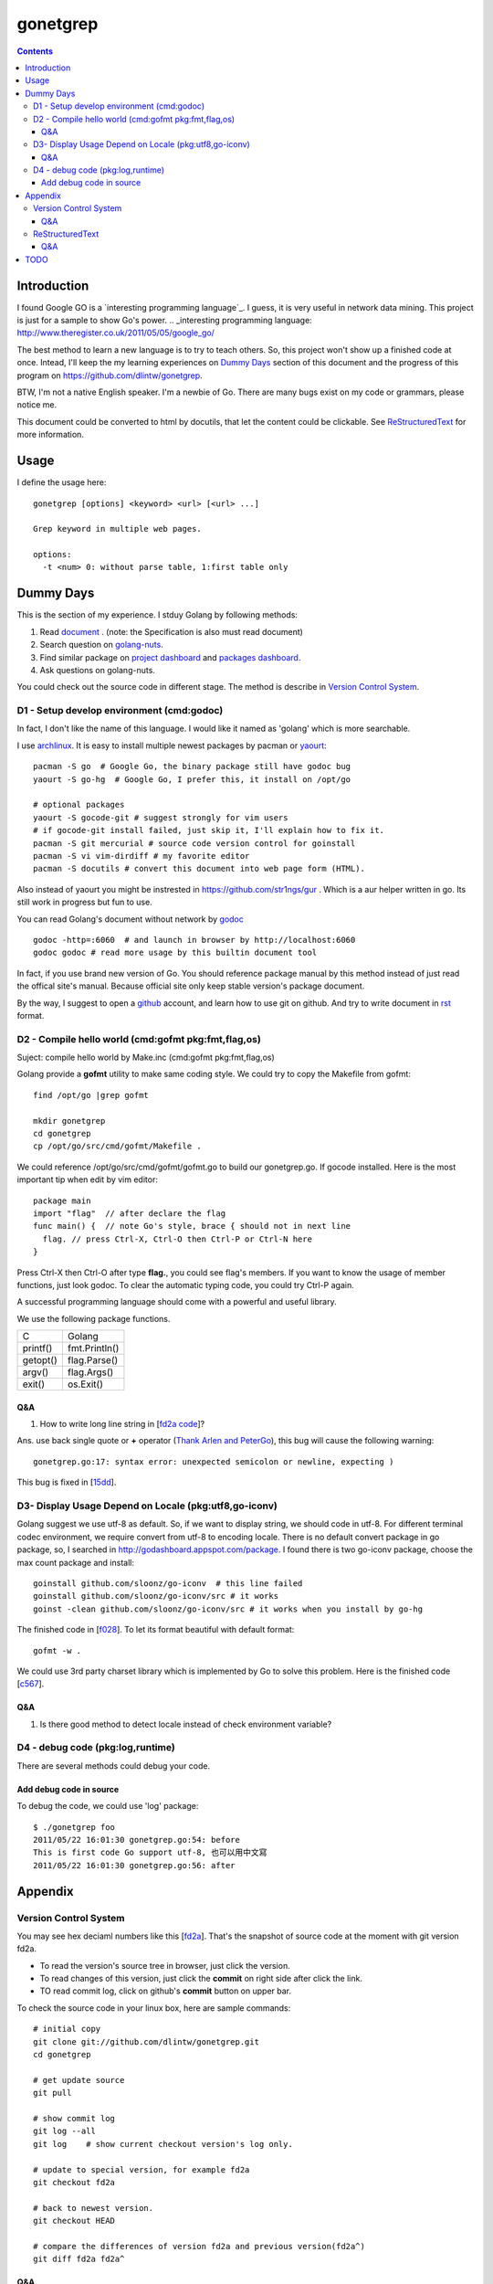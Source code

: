 gonetgrep
#########

.. contents::

Introduction
^^^^^^^^^^^^

I found Google GO is a `interesting programming language`_.
I guess, it is very useful in network data mining.
This project is just for a sample to show Go's power.
.. _interesting programming language: http://www.theregister.co.uk/2011/05/05/google_go/

The best method to learn a new language is to try to teach
others.  So, this project won't show up a finished code 
at once.  Intead, I'll keep the my learning experiences
on `Dummy Days`_ section of this document and the progress of this program 
on https://github.com/dlintw/gonetgrep.

BTW, I'm not a native English speaker.  I'm a newbie of Go.
There are many bugs exist on my code or grammars, please notice me.

This document could be converted to html by docutils, that let the content 
could be clickable. See `ReStructuredText`_ for more information.

Usage
^^^^^

I define the usage here::

  gonetgrep [options] <keyword> <url> [<url> ...]

  Grep keyword in multiple web pages.

  options:
    -t <num> 0: without parse table, 1:first table only

Dummy Days
^^^^^^^^^^

This is the section of my experience.
I stduy Golang by following methods:

1. Read document_ . (note: the Specification is also must read document)
2. Search question on golang-nuts_.
3. Find similar package on `project dashboard`_ and `packages dashboard`_.
4. Ask questions on golang-nuts.

.. _document: http://golang.org/doc/docs.html
.. _golang-nuts: http://groups.google.com/group/golang-nuts
.. _project dashboard: http://godashboard.appspot.com/project
.. _packages dashboard: http://godashboard.appspot.com/package

You could check out the source code in different stage. The method is describe
in `Version Control System`_.

D1 - Setup develop environment (cmd:godoc)
==========================================

In fact, I don't like the name of this language.
I would like it named as 'golang' which is more searchable.

I use archlinux_.  It is easy to install multiple newest packages by 
pacman or yaourt_::

  pacman -S go  # Google Go, the binary package still have godoc bug
  yaourt -S go-hg  # Google Go, I prefer this, it install on /opt/go

  # optional packages
  yaourt -S gocode-git # suggest strongly for vim users
  # if gocode-git install failed, just skip it, I'll explain how to fix it.
  pacman -S git mercurial # source code version control for goinstall
  pacman -S vi vim-dirdiff # my favorite editor
  pacman -S docutils # convert this document into web page form (HTML).

Also instead of yaourt you might be instrested in
https://github.com/str1ngs/gur . Which is a aur helper written in go.
Its still work in progress but fun to use.

.. _archlinux: http://www.archlinux.org
.. _yaourt: https://wiki.archlinux.org/index.php/Yaourt

You can read Golang's document without network by godoc_ ::

  godoc -http=:6060  # and launch in browser by http://localhost:6060
  godoc godoc # read more usage by this builtin document tool

In fact, if you use brand new version of Go.  You should reference package 
manual by this method instead of just read the offical site's manual.  
Because official site only keep stable version's package document.

By the way, I suggest to open a github_ account, and learn how to use 
git on github. And try to write document in rst_ format.

.. _github: https://github.com
.. _rst: http://docutils.sourceforge.net/docs/user/rst/quickref.html
.. _godoc: http://golang.org/cmd/godoc

D2 - Compile hello world (cmd:gofmt pkg:fmt,flag,os)
====================================================

Suject: compile hello world by Make.inc (cmd:gofmt pkg:fmt,flag,os)

Golang provide a **gofmt** utility to make same coding style.
We could try to copy the Makefile from gofmt::
  
  find /opt/go |grep gofmt

  mkdir gonetgrep
  cd gonetgrep
  cp /opt/go/src/cmd/gofmt/Makefile .

We could reference /opt/go/src/cmd/gofmt/gofmt.go to build our gonetgrep.go.
If gocode installed.  Here is the most important tip when edit by vim editor::

  package main
  import "flag"  // after declare the flag
  func main() {  // note Go's style, brace { should not in next line
    flag. // press Ctrl-X, Ctrl-O then Ctrl-P or Ctrl-N here
  }

Press Ctrl-X then Ctrl-O after type **flag.**, you could see flag's members.
If you want to know the usage of member functions, just look godoc.
To clear the automatic typing code, you could try Ctrl-P again.

A successful programming language should come with a powerful and useful 
library. 

We use the following package functions.

======== =============
C        Golang
printf() fmt.Println()
getopt() flag.Parse()
argv()   flag.Args()
exit()   os.Exit()
======== =============


Q&A
---

1. How to write long line string in [`fd2a code`_]?  

Ans. use back single quote or **+** operator (`Thank Arlen and PeterGo`_), this bug will cause the 
following warning::

  gonetgrep.go:17: syntax error: unexpected semicolon or newline, expecting )

This bug is fixed in [15dd_].

.. _fd2a code: https://github.com/dlintw/gonetgrep/blob/fd2a/gonetgrep.go#L18
.. _Thank Arlen and PeterGo: http://groups.google.com/group/golang-nuts/browse_thread/thread/a995c49934392b27
.. _15dd: https://github.com/dlintw/gonetgrep/commit/15dd

.. code time: Wed May  4 06:26:54 ~ 07:33:02 CST 2011

D3- Display Usage Depend on Locale (pkg:utf8,go-iconv)
======================================================

Golang suggest we use utf-8 as default.  So, if we want to display string,
we should code in utf-8.  For different terminal codec environment, we require
convert from utf-8 to encoding locale. There is no default convert package
in go package, so, I searched in http://godashboard.appspot.com/package.
I found there is two go-iconv package, choose the max count package and install::

  goinstall github.com/sloonz/go-iconv  # this line failed
  goinstall github.com/sloonz/go-iconv/src # it works
  goinst -clean github.com/sloonz/go-iconv/src # it works when you install by go-hg

The finished code in [f028_]. To let its format beautiful with default format::
  
  gofmt -w .

We could use 3rd party charset library which is implemented by Go to solve this problem. Here is the finished code [c567_].

.. _f028: https://github.com/dlintw/gonetgrep/commit/f028
.. _c567: https://github.com/dlintw/gonetgrep/commit/c567

.. code time: Sat May  7 12:16:15~14:10 CST 2011

Q&A
----

1. Is there good method to detect locale instead of check environment variable?
 

D4 - debug code (pkg:log,runtime)
=================================
There are several methods could debug your code. 

Add debug code in source
------------------------
To debug the code, we could use 'log' package::

  $ ./gonetgrep foo
  2011/05/22 16:01:30 gonetgrep.go:54: before
  This is first code Go support utf-8, 也可以用中文寫
  2011/05/22 16:01:30 gonetgrep.go:56: after


Appendix
^^^^^^^^

Version Control System
======================

You may see hex deciaml numbers like this [fd2a_].
That's the snapshot of source code at the moment with git version fd2a.

* To read the version's source tree in browser, just click the version.
* To read changes of this version, just click the **commit** on right side 
  after click the link.
* TO read commit log, click on github's **commit** button on upper bar.

.. _fd2a: https://github.com/dlintw/gonetgrep/tree/fd2a

To check the source code in your linux box, here are sample commands::

  # initial copy
  git clone git://github.com/dlintw/gonetgrep.git 
  cd gonetgrep

  # get update source
  git pull 

  # show commit log
  git log --all
  git log    # show current checkout version's log only.

  # update to special version, for example fd2a
  git checkout fd2a

  # back to newest version.
  git checkout HEAD

  # compare the differences of version fd2a and previous version(fd2a^)
  git diff fd2a fd2a^

Q&A
----

1. Why 'git ci' can not check in but 'git ci -a' can?  

Ans.  git's process force you separate a large patch into small pieces by manual add any 'add' or 'modify' patch. [#ga]_

.. [#ga] http://plasmasturm.org/log/gitidxpraise>
 

ReStructuredText
================

This document is written by ReStructuredText format which is used by python language.

This document could be converted to html by `docutils <http://docutils.sourceforge.net>`_.::
  rst2html README.rst README.html

Q&A
---

1. How to hightlight Go's syntax in rst format?


TODO
^^^^

I require help to finish all these jobs. If you can help me. Just fork my source, and notice me to pull your code and document.

* read file line by line (pkg:io)
* find keyword and display line number (pkg:bytes,regexp)
* get web page (pkg:http)
* store to file (pkg:path)
* get multiple web page by goroutine (pkg:sync)
* store history into database (pkg:sqlite)
* get web pages through multiple agents (pkg:gob)
* show web robots's status on web
* build test case (pkg:testing)
* benchmark the code
* balance load of bottleneck
* prevent hardware fail by architecture

.. vim:set sw=2 ts=2 et sta:

